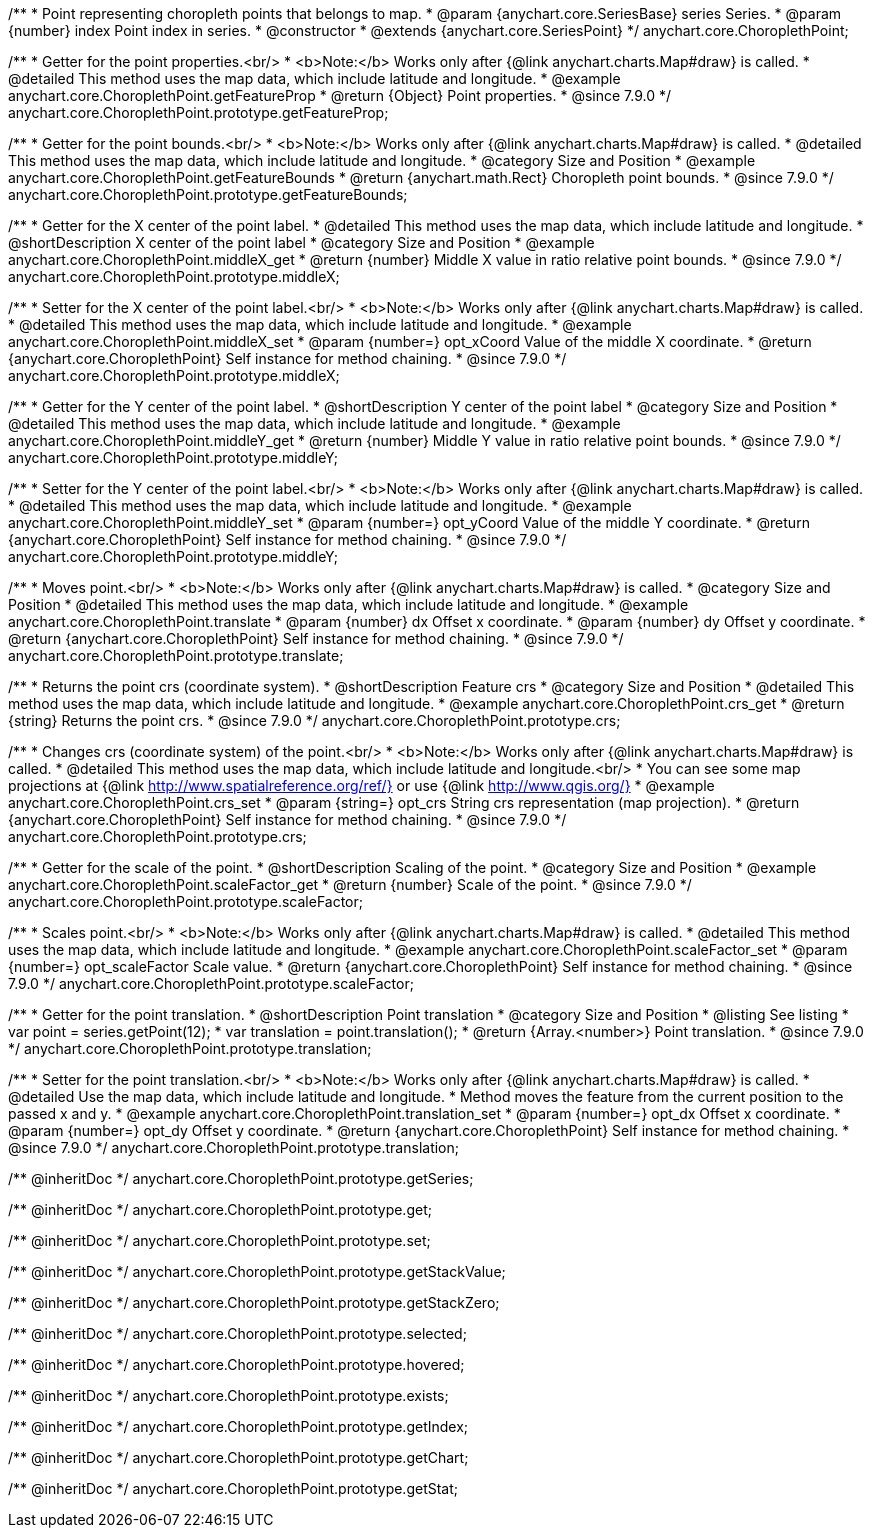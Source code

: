 /**
 * Point representing choropleth points that belongs to map.
 * @param {anychart.core.SeriesBase} series Series.
 * @param {number} index Point index in series.
 * @constructor
 * @extends {anychart.core.SeriesPoint}
 */
anychart.core.ChoroplethPoint;


//----------------------------------------------------------------------------------------------------------------------
//
//  anychart.core.ChoroplethPoint.prototype.getFeatureProp
//
//----------------------------------------------------------------------------------------------------------------------

/**
 * Getter for the point properties.<br/>
 * <b>Note:</b> Works only after {@link anychart.charts.Map#draw} is called.
 * @detailed This method uses the map data, which include latitude and longitude.
 * @example anychart.core.ChoroplethPoint.getFeatureProp
 * @return {Object} Point properties.
 * @since 7.9.0
 */
anychart.core.ChoroplethPoint.prototype.getFeatureProp;


//----------------------------------------------------------------------------------------------------------------------
//
//  anychart.core.ChoroplethPoint.prototype.getFeatureBounds
//
//----------------------------------------------------------------------------------------------------------------------

/**
 * Getter for the point bounds.<br/>
 * <b>Note:</b> Works only after {@link anychart.charts.Map#draw} is called.
 * @detailed This method uses the map data, which include latitude and longitude.
 * @category Size and Position
 * @example anychart.core.ChoroplethPoint.getFeatureBounds
 * @return {anychart.math.Rect} Choropleth point bounds.
 * @since 7.9.0
 */
anychart.core.ChoroplethPoint.prototype.getFeatureBounds;


//----------------------------------------------------------------------------------------------------------------------
//
//  anychart.core.ChoroplethPoint.prototype.middleX
//
//----------------------------------------------------------------------------------------------------------------------
/**
 * Getter for the X center of the point label.
 * @detailed This method uses the map data, which include latitude and longitude.
 * @shortDescription X center of the point label
 * @category Size and Position
 * @example anychart.core.ChoroplethPoint.middleX_get
 * @return {number} Middle X value in ratio relative point bounds.
 * @since 7.9.0
 */
anychart.core.ChoroplethPoint.prototype.middleX;

/**
 * Setter for the X center of the point label.<br/>
 * <b>Note:</b> Works only after {@link anychart.charts.Map#draw} is called.
 * @detailed This method uses the map data, which include latitude and longitude.
 * @example anychart.core.ChoroplethPoint.middleX_set
 * @param {number=} opt_xCoord Value of the middle X coordinate.
 * @return {anychart.core.ChoroplethPoint} Self instance for method chaining.
 * @since 7.9.0
 */
anychart.core.ChoroplethPoint.prototype.middleX;


//----------------------------------------------------------------------------------------------------------------------
//
//  anychart.core.ChoroplethPoint.prototype.middleY
//
//----------------------------------------------------------------------------------------------------------------------

/**
 * Getter for the Y center of the point label.
 * @shortDescription Y center of the point label
 * @category Size and Position
 * @detailed This method uses the map data, which include latitude and longitude.
 * @example anychart.core.ChoroplethPoint.middleY_get
 * @return {number} Middle Y value in ratio relative point bounds.
 * @since 7.9.0
 */
anychart.core.ChoroplethPoint.prototype.middleY;

/**
 * Setter for the Y center of the point label.<br/>
 * <b>Note:</b> Works only after {@link anychart.charts.Map#draw} is called.
 * @detailed This method uses the map data, which include latitude and longitude.
 * @example anychart.core.ChoroplethPoint.middleY_set
 * @param {number=} opt_yCoord Value of the middle Y coordinate.
 * @return {anychart.core.ChoroplethPoint} Self instance for method chaining.
 * @since 7.9.0
 */
anychart.core.ChoroplethPoint.prototype.middleY;


//----------------------------------------------------------------------------------------------------------------------
//
//  anychart.core.ChoroplethPoint.prototype.translate
//
//----------------------------------------------------------------------------------------------------------------------

/**
 * Moves point.<br/>
 * <b>Note:</b> Works only after {@link anychart.charts.Map#draw} is called.
 * @category Size and Position
 * @detailed This method uses the map data, which include latitude and longitude.
 * @example anychart.core.ChoroplethPoint.translate
 * @param {number} dx Offset x coordinate.
 * @param {number} dy Offset y coordinate.
 * @return {anychart.core.ChoroplethPoint} Self instance for method chaining.
 * @since 7.9.0
 */
anychart.core.ChoroplethPoint.prototype.translate;


//----------------------------------------------------------------------------------------------------------------------
//
//  anychart.core.ChoroplethPoint.prototype.crs
//
//----------------------------------------------------------------------------------------------------------------------

/**
 * Returns the point crs (coordinate system).
 * @shortDescription Feature crs
 * @category Size and Position
 * @detailed This method uses the map data, which include latitude and longitude.
 * @example anychart.core.ChoroplethPoint.crs_get
 * @return {string} Returns the point crs.
 * @since 7.9.0
 */
anychart.core.ChoroplethPoint.prototype.crs;

/**
 * Changes crs (coordinate system) of the point.<br/>
 * <b>Note:</b> Works only after {@link anychart.charts.Map#draw} is called.
 * @detailed This method uses the map data, which include latitude and longitude.<br/>
 * You can see some map projections at {@link http://www.spatialreference.org/ref/} or use {@link http://www.qgis.org/}
 * @example anychart.core.ChoroplethPoint.crs_set
 * @param {string=} opt_crs String crs representation (map projection).
 * @return {anychart.core.ChoroplethPoint} Self instance for method chaining.
 * @since 7.9.0
 */
anychart.core.ChoroplethPoint.prototype.crs;


//----------------------------------------------------------------------------------------------------------------------
//
//  anychart.core.ChoroplethPoint.prototype.scaleFactor
//
//----------------------------------------------------------------------------------------------------------------------

/**
 * Getter for the scale of the point.
 * @shortDescription Scaling of the point.
 * @category Size and Position
 * @example anychart.core.ChoroplethPoint.scaleFactor_get
 * @return {number} Scale of the point.
 * @since 7.9.0
 */
anychart.core.ChoroplethPoint.prototype.scaleFactor;

/**
 * Scales point.<br/>
 * <b>Note:</b> Works only after {@link anychart.charts.Map#draw} is called.
 * @detailed This method uses the map data, which include latitude and longitude.
 * @example anychart.core.ChoroplethPoint.scaleFactor_set
 * @param {number=} opt_scaleFactor Scale value.
 * @return {anychart.core.ChoroplethPoint} Self instance for method chaining.
 * @since 7.9.0
 */
anychart.core.ChoroplethPoint.prototype.scaleFactor;


//----------------------------------------------------------------------------------------------------------------------
//
//  anychart.core.ChoroplethPoint.prototype.translation
//
//----------------------------------------------------------------------------------------------------------------------

/**
 * Getter for the point translation.
 * @shortDescription Point translation
 * @category Size and Position
 * @listing See listing
 * var point = series.getPoint(12);
 * var translation = point.translation();
 * @return {Array.<number>} Point translation.
 * @since 7.9.0
 */
anychart.core.ChoroplethPoint.prototype.translation;

/**
 * Setter for the point translation.<br/>
 * <b>Note:</b> Works only after {@link anychart.charts.Map#draw} is called.
 * @detailed Use the map data, which include latitude and longitude.
 * Method moves the feature from the current position to the passed x and y.
 * @example anychart.core.ChoroplethPoint.translation_set
 * @param {number=} opt_dx Offset x coordinate.
 * @param {number=} opt_dy Offset y coordinate.
 * @return {anychart.core.ChoroplethPoint} Self instance for method chaining.
 * @since 7.9.0
 */
anychart.core.ChoroplethPoint.prototype.translation;

/** @inheritDoc */
anychart.core.ChoroplethPoint.prototype.getSeries;

/** @inheritDoc */
anychart.core.ChoroplethPoint.prototype.get;

/** @inheritDoc */
anychart.core.ChoroplethPoint.prototype.set;

/** @inheritDoc */
anychart.core.ChoroplethPoint.prototype.getStackValue;

/** @inheritDoc */
anychart.core.ChoroplethPoint.prototype.getStackZero;

/** @inheritDoc */
anychart.core.ChoroplethPoint.prototype.selected;

/** @inheritDoc */
anychart.core.ChoroplethPoint.prototype.hovered;

/** @inheritDoc */
anychart.core.ChoroplethPoint.prototype.exists;

/** @inheritDoc */
anychart.core.ChoroplethPoint.prototype.getIndex;

/** @inheritDoc */
anychart.core.ChoroplethPoint.prototype.getChart;

/** @inheritDoc */
anychart.core.ChoroplethPoint.prototype.getStat;


